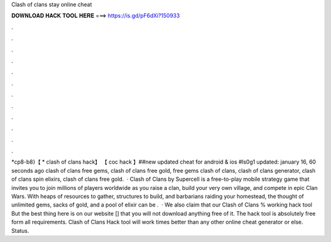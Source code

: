 Clash of clans stay online cheat

𝐃𝐎𝐖𝐍𝐋𝐎𝐀𝐃 𝐇𝐀𝐂𝐊 𝐓𝐎𝐎𝐋 𝐇𝐄𝐑𝐄 ===> https://is.gd/pF6dXi?150933

.

.

.

.

.

.

.

.

.

.

.

.

*cp8-b8}【 * clash of clans hack】 【 coc hack 】##new updated cheat for android & ios #ls0g1 updated: january 16, 60 seconds ago clash of clans free gems, clash of clans free gold, free gems clash of clans, clash of clans generator, clash of clans spin elixirs, clash of clans free gold.  · Clash of Clans by Supercell is a free-to-play mobile strategy game that invites you to join millions of players worldwide as you raise a clan, build your very own village, and compete in epic Clan Wars. With heaps of resources to gather, structures to build, and barbarians raiding your homestead, the thought of unlimited gems, sacks of gold, and a pool of elixir can be .  · We also claim that our Clash of Clans % working hack tool But the best thing here is on our website [] that you will not download anything free of it. The hack tool is absolutely free form all requirements. Clash of Clans Hack tool will work times better than any other online cheat generator or else. Status.